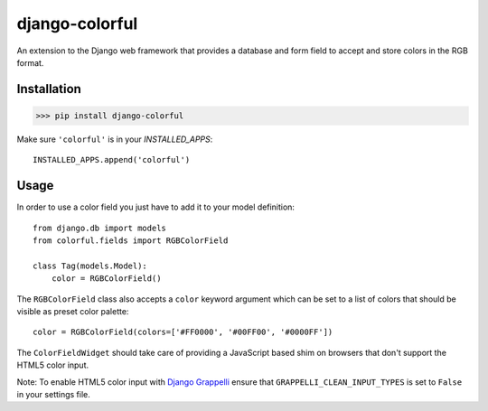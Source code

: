 ###############
django-colorful
###############

An extension to the Django web framework that provides a database and form
field to accept and store colors in the RGB format.

.. image:: https://travis-ci.org/charettes/django-colorful.svg?branch=master
    :target: https://travis-ci.org/charettes/django-colorful

.. image:: https://coveralls.io/repos/charettes/django-colorful/badge.svg?branch=master&service=github
    :target: https://coveralls.io/github/charettes/django-colorful?branch=master

************
Installation
************

>>> pip install django-colorful

Make sure ``'colorful'`` is in your `INSTALLED_APPS`:

::

    INSTALLED_APPS.append('colorful')

*****
Usage
*****

In order to use a color field you just have to add it to your model definition:

::

    from django.db import models
    from colorful.fields import RGBColorField

    class Tag(models.Model):
        color = RGBColorField()

The ``RGBColorField`` class also accepts a ``color`` keyword argument which can
be set to a list of colors that should be visible as preset color palette:

::

    color = RGBColorField(colors=['#FF0000', '#00FF00', '#0000FF'])

The ``ColorFieldWidget`` should take care of providing a JavaScript based shim
on browsers that don't support the HTML5 color input.

Note: To enable HTML5 color input with `Django Grappelli`_ ensure that ``GRAPPELLI_CLEAN_INPUT_TYPES`` is set to ``False`` in your settings file.

.. _Django Grappelli: https://github.com/sehmaschine/django-grappelli
